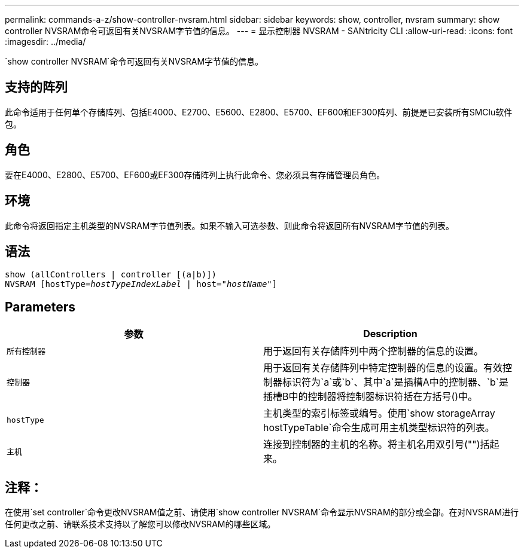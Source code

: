 ---
permalink: commands-a-z/show-controller-nvsram.html 
sidebar: sidebar 
keywords: show, controller, nvsram 
summary: show controller NVSRAM命令可返回有关NVSRAM字节值的信息。 
---
= 显示控制器 NVSRAM - SANtricity CLI
:allow-uri-read: 
:icons: font
:imagesdir: ../media/


[role="lead"]
`show controller NVSRAM`命令可返回有关NVSRAM字节值的信息。



== 支持的阵列

此命令适用于任何单个存储阵列、包括E4000、E2700、E5600、E2800、E5700、EF600和EF300阵列、前提是已安装所有SMClu软件包。



== 角色

要在E4000、E2800、E5700、EF600或EF300存储阵列上执行此命令、您必须具有存储管理员角色。



== 环境

此命令将返回指定主机类型的NVSRAM字节值列表。如果不输入可选参数、则此命令将返回所有NVSRAM字节值的列表。



== 语法

[source, cli, subs="+macros"]
----
show (allControllers | controller [(a|b)])
NVSRAM pass:quotes[[hostType=_hostTypeIndexLabel_ | host="_hostName_"]]
----


== Parameters

[cols="2*"]
|===
| 参数 | Description 


 a| 
`所有控制器`
 a| 
用于返回有关存储阵列中两个控制器的信息的设置。



 a| 
`控制器`
 a| 
用于返回有关存储阵列中特定控制器的信息的设置。有效控制器标识符为`a`或`b`、其中`a`是插槽A中的控制器、`b`是插槽B中的控制器将控制器标识符括在方括号()中。



 a| 
`hostType`
 a| 
主机类型的索引标签或编号。使用`show storageArray hostTypeTable`命令生成可用主机类型标识符的列表。



 a| 
`主机`
 a| 
连接到控制器的主机的名称。将主机名用双引号("")括起来。

|===


== 注释：

在使用`set controller`命令更改NVSRAM值之前、请使用`show controller NVSRAM`命令显示NVSRAM的部分或全部。在对NVSRAM进行任何更改之前、请联系技术支持以了解您可以修改NVSRAM的哪些区域。

